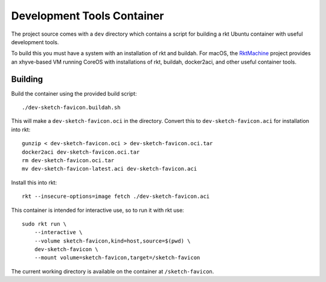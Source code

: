 .. _dev:

Development Tools Container
===========================
The project source comes with a ``dev`` directory which contains a script for
building a rkt Ubuntu container with useful development tools.

To build this you must have a system with an installation of rkt and buildah.
For macOS, the RktMachine_ project provides an xhyve-based VM running CoreOS
with installations of rkt, buildah, docker2aci, and other useful container
tools.

.. _RktMachine: https://github.com/woofwoofinc/rktmachine


Building
--------
Build the container using the provided build script:

::

    ./dev-sketch-favicon.buildah.sh

This will make a ``dev-sketch-favicon.oci`` in the directory. Convert this to
``dev-sketch-favicon.aci`` for installation into rkt:

::

    gunzip < dev-sketch-favicon.oci > dev-sketch-favicon.oci.tar
    docker2aci dev-sketch-favicon.oci.tar
    rm dev-sketch-favicon.oci.tar
    mv dev-sketch-favicon-latest.aci dev-sketch-favicon.aci

Install this into rkt:

::

    rkt --insecure-options=image fetch ./dev-sketch-favicon.aci

This container is intended for interactive use, so to run it with rkt use:

::

    sudo rkt run \
        --interactive \
        --volume sketch-favicon,kind=host,source=$(pwd) \
        dev-sketch-favicon \
        --mount volume=sketch-favicon,target=/sketch-favicon

The current working directory is available on the container at
``/sketch-favicon``.
